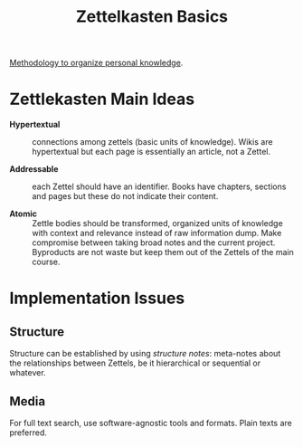 #+title: Zettelkasten Basics
#+FILETAGS: :Zettlekasten:

[[https://zettelkasten.de/posts/overview/][Methodology to organize personal knowledge]].

* Zettlekasten Main Ideas
:PROPERTIES:
:CUSTOM_ID: 56d3ac82-09f3-11ee-abfc-d36873b6e9c6
:ID: 56d3ac82-09f3-11ee-abfc-d36873b6e9c6
:END:

- *Hypertextual* :: connections among zettels (basic units of knowledge). Wikis
  are hypertextual but each page is essentially an article, not a Zettel.

- *Addressable* :: each Zettel should have an identifier. Books have chapters,
  sections and pages but these do not indicate their content.

- *Atomic* :: Zettle bodies should be transformed, organized units of knowledge
  with context and relevance instead
  of raw information dump. Make compromise between taking broad notes and the current
  project. Byproducts are not waste but keep them out of the Zettels of the main course.

* Implementation Issues
:PROPERTIES:
:CUSTOM_ID: 37660610-09f3-11ee-b0c2-b31a6cdb2f0d
:ID: 37660610-09f3-11ee-b0c2-b31a6cdb2f0d
:END:

** Structure

Structure can be established by using /structure notes/: meta-notes about the
relationships between Zettels, be it hierarchical or sequential or whatever.

** Media

For full text search, use software-agnostic tools and formats. Plain texts are preferred.
